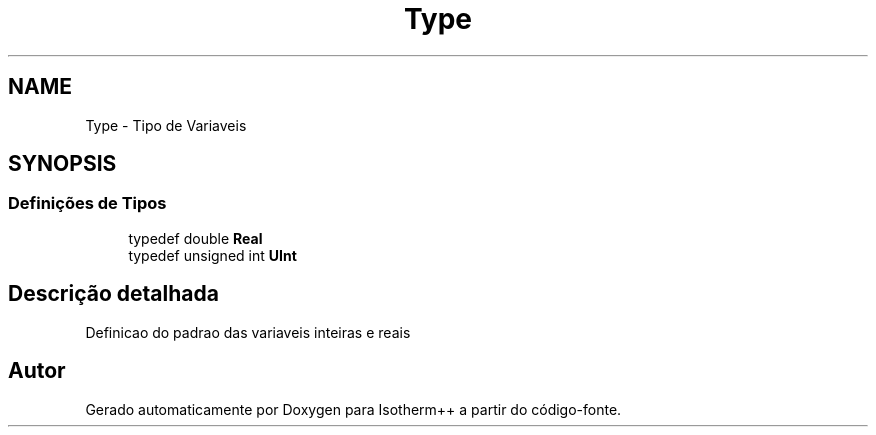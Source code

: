 .TH "Type" 3 "Segunda, 3 de Outubro de 2022" "Version 1.0.0" "Isotherm++" \" -*- nroff -*-
.ad l
.nh
.SH NAME
Type \- Tipo de Variaveis
.SH SYNOPSIS
.br
.PP
.SS "Definições de Tipos"

.in +1c
.ti -1c
.RI "typedef double \fBReal\fP"
.br
.ti -1c
.RI "typedef unsigned int \fBUInt\fP"
.br
.in -1c
.SH "Descrição detalhada"
.PP 
Definicao do padrao das variaveis inteiras e reais 
.SH "Autor"
.PP 
Gerado automaticamente por Doxygen para Isotherm++ a partir do código-fonte\&.
